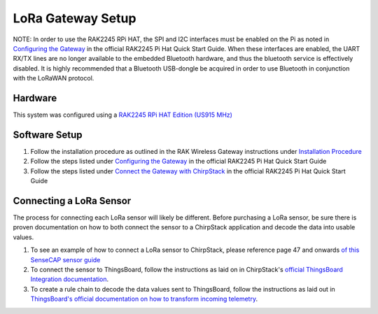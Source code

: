 LoRa Gateway Setup
====================

NOTE: In order to use the RAK2245 RPi HAT, the SPI and I2C interfaces must be enabled on the Pi as noted in `Configuring the Gateway <https://docs.rakwireless.com/Product-Categories/WisLink/RAK2245-Pi-HAT/Quickstart/#configuring-the-gateway>`_ in the official RAK2245 Pi Hat Quick Start Guide. When these interfaces are enabled, the UART RX/TX lines are no longer available to the embedded Bluetooth hardware, and thus the bluetooth service is effectively disabled. It is highly recommended that a Bluetooth USB-dongle be acquired in order to use Bluetooth in conjunction with the LoRaWAN protocol.

Hardware
--------
This system was configured using a `RAK2245 RPi HAT Edition (US915 MHz) <https://store.rakwireless.com/products/rak2245-pi-hat?variant=39945102000326>`_

Software Setup
--------------
#. Follow the installation procedure as outlined in the RAK Wireless Gateway instructions under `Installation Procedure <https://github.com/RAKWireless/rak_common_for_gateway#installation-procedure>`_

#. Follow the steps listed under `Configuring the Gateway <https://docs.rakwireless.com/Product-Categories/WisLink/RAK2245-Pi-HAT/Quickstart/#configuring-the-gateway>`_ in the official RAK2245 Pi Hat Quick Start Guide

#. Follow the steps listed under `Connect the Gateway with ChirpStack <https://docs.rakwireless.com/Product-Categories/WisLink/RAK2245-Pi-HAT/Quickstart/#connect-the-gateway-with-chirpstack>`_ in the official RAK2245 Pi Hat Quick Start Guide

Connecting a LoRa Sensor
------------------------
The process for connecting each LoRa sensor will likely be different. Before purchasing a LoRa sensor, be sure there is
proven documentation on how to both connect the sensor to a ChirpStack application and decode the data into usable
values.

#. To see an example of how to connect a LoRa sensor to ChirpStack, please reference page 47 and onwards `of this SenseCAP sensor guide <../_static/Guide-for-SenseCAP-Adaption-to-3rd-Party-Gateways-Servers-V1.2.pdf>`_

#. To connect the sensor to ThingsBoard, follow the instructions as laid on in ChirpStack's `official ThingsBoard Integration documentation <https://www.chirpstack.io/project/guides/thingsboard/#integrate-chirpstack-application-server-with-thingsboard>`_.

#. To create a rule chain to decode the data values sent to ThingsBoard, follow the instructions as laid out in `ThingsBoard's official documentation on how to transform incoming telemetry <https://thingsboard.io/docs/user-guide/rule-engine-2-0/tutorials/transform-incoming-telemetry/>`_.
